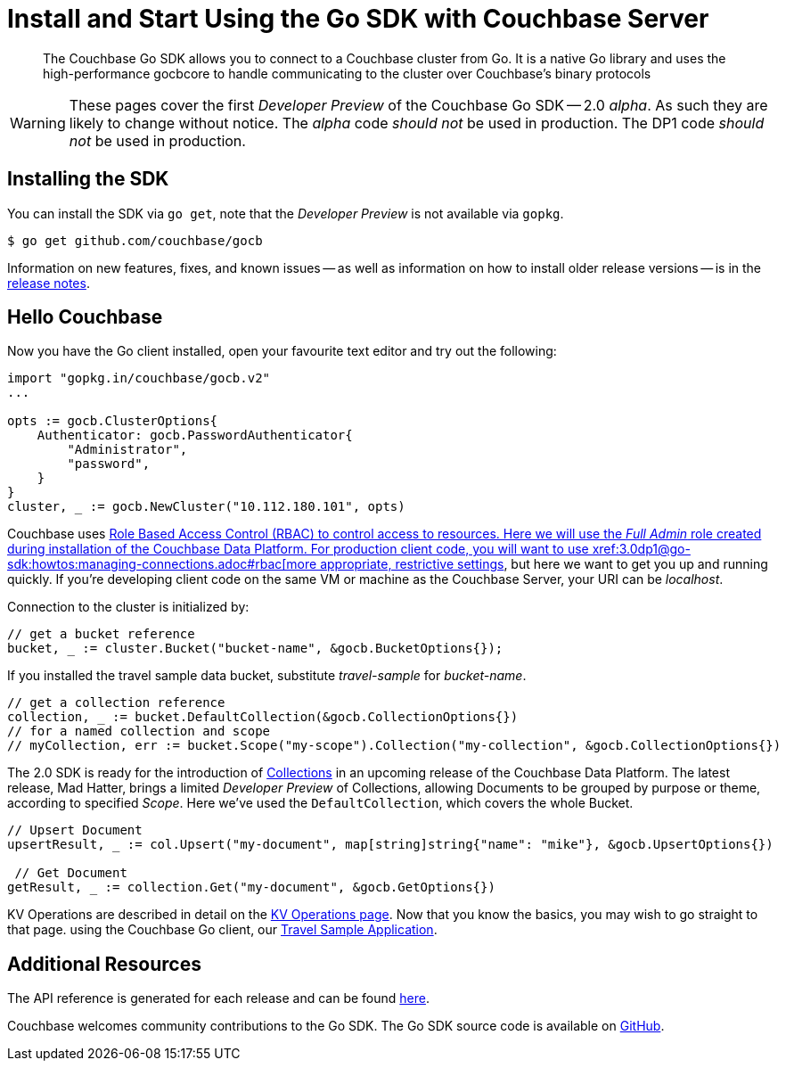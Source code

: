 = Install and Start Using the Go SDK with Couchbase Server
:navtitle: Start Using the SDK

[abstract]
The Couchbase Go SDK allows you to connect to a Couchbase cluster from Go. It is a native Go library and uses the high-performance gocbcore to handle communicating to the cluster over Couchbase’s binary protocols

WARNING: These pages cover the first _Developer Preview_ of the Couchbase Go SDK -- 2.0 _alpha_.
As such they are likely to change without notice.
The _alpha_ code _should not_ be used in production.
The DP1 code _should not_ be used in production.

== Installing the SDK

You can install the SDK via `go get`, note that the _Developer Preview_ is not available via `gopkg`.

[source,go]
----
$ go get github.com/couchbase/gocb
----

Information on new features, fixes, and known issues -- as well as information on how to install older release versions -- is in the xref:1.5@go-sdk:project-docs:relnotes-go-sdk.html[release notes].


== Hello Couchbase

Now you have the Go client installed, open your favourite text editor and try out the following:

[source,golang]
----
import "gopkg.in/couchbase/gocb.v2"
...

opts := gocb.ClusterOptions{
    Authenticator: gocb.PasswordAuthenticator{
        "Administrator",
        "password",
    }
}
cluster, _ := gocb.NewCluster("10.112.180.101", opts)
----

Couchbase uses xref:6.0@server:learn/security:roles.adoc[Role Based Access Control (RBAC) to control access to resources.
Here we will use the _Full Admin_ role created during installation of the Couchbase Data Platform.
For production client code, you will want to use xref:3.0dp1@go-sdk:howtos:managing-connections.adoc#rbac[more appropriate, restrictive settings], but here we want to get you up and running quickly.
If you're developing client code on the same VM or machine as the Couchbase Server, your URI can be _localhost_.

Connection to the cluster is initialized by:

[source,golang]
----
// get a bucket reference
bucket, _ := cluster.Bucket("bucket-name", &gocb.BucketOptions{});
----

If you installed the travel sample data bucket, substitute _travel-sample_ for _bucket-name_.

[source,golang]
----
// get a collection reference
collection, _ := bucket.DefaultCollection(&gocb.CollectionOptions{})
// for a named collection and scope
// myCollection, err := bucket.Scope("my-scope").Collection("my-collection", &gocb.CollectionOptions{})
----

The 2.0 SDK is ready for the introduction of xref:#[Collections] in an upcoming release of the Couchbase Data Platform.
The latest release, Mad Hatter, brings a limited _Developer Preview_ of Collections, allowing Documents to be grouped by purpose or theme, according to specified _Scope_.
Here we've used the `DefaultCollection`, which covers the whole Bucket.

[source,golang]
----
// Upsert Document
upsertResult, _ := col.Upsert("my-document", map[string]string{"name": "mike"}, &gocb.UpsertOptions{})

 // Get Document
getResult, _ := collection.Get("my-document", &gocb.GetOptions{})
----

KV Operations are described in detail on the xref:net-sdk:howtos:kv-operations.adoc[KV Operations page].
Now that you know the basics, you may wish to go straight to that page.
//
//
//
//
// -- or first see a complete worked example of 
using the Couchbase Go client, our xref:3.0dp1@sample-application.adoc[Travel Sample Application].

== Additional Resources

The API reference is generated for each release and can be found xref:http://docs.couchbase.com/sdk-api/couchbase-go-client-2.0.0/[here].

// xref::project-docs:migrating-sdk-code-to-2.n.adoc[The Migrating from SDK1 to 2 page] highlights the main differences to be aware of when migrating your code.

Couchbase welcomes community contributions to the Go SDK.
The Go SDK source code is available on xref:https://github.com/couchbase/couchbase-go-client[GitHub].

